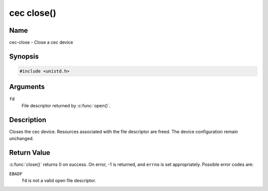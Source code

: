 .. SPDX-License-Identifier: GFDL-1.1-no-invariants-or-later
.. c:namespace:: CEC

.. _cec-func-close:

***********
cec close()
***********

Name
====

cec-close - Close a cec device

Synopsis
========

.. code-block:: c

    #include <unistd.h>

.. c:function:: int close( int fd )

Arguments
=========

``fd``
    File descriptor returned by :c:func:`open()`.

Description
===========

Closes the cec device. Resources associated with the file descriptor are
freed. The device configuration remain unchanged.

Return Value
============

:c:func:`close()` returns 0 on success. On error, -1 is returned, and
``errno`` is set appropriately. Possible error codes are:

``EBADF``
    ``fd`` is not a valid open file descriptor.
